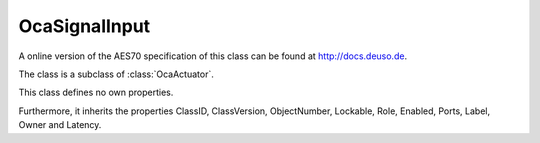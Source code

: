 OcaSignalInput
==============

A online version of the AES70 specification of this class can be found at
`http://docs.deuso.de <http://docs.deuso.de/AES70-OCC/Control%20Classes/OcaSignalInput.html>`_.

The class is a subclass of :class:`OcaActuator`.

This class defines no own properties.

Furthermore, it inherits the properties ClassID, ClassVersion, ObjectNumber, Lockable, Role, Enabled, Ports, Label, Owner and Latency.

.. js:autoclass:: OcaSignalInput(objectNumber, device)
  :members:
